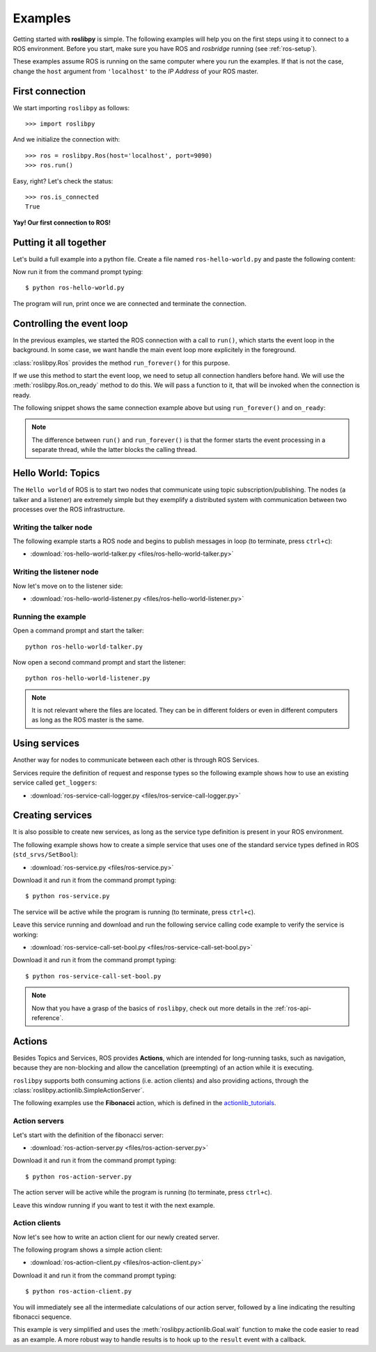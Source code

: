 Examples
========

Getting started with **roslibpy** is simple. The following examples will help you
on the first steps using it to connect to a ROS environment. Before you start, make sure
you have ROS and `rosbridge` running (see :ref:`ros-setup`).

These examples assume ROS is running on the same computer where you run the examples.
If that is not the case, change the ``host`` argument from ``'localhost'``
to the *IP Address* of your ROS master.

First connection
----------------

We start importing ``roslibpy`` as follows::

    >>> import roslibpy

And we initialize the connection with::

    >>> ros = roslibpy.Ros(host='localhost', port=9090)
    >>> ros.run()

Easy, right?
Let's check the status::

    >>> ros.is_connected
    True

**Yay! Our first connection to ROS!**

Putting it all together
-----------------------

Let's build a full example into a python file. Create a file named
``ros-hello-world.py`` and paste the following content:

.. literalinclude :: files/ros-hello-world.py
   :language: python

Now run it from the command prompt typing::

    $ python ros-hello-world.py

The program will run, print once we are connected and terminate the connection.

Controlling the event loop
--------------------------

In the previous examples, we started the ROS connection with a call to ``run()``,
which starts the event loop in the background. In some case, we want handle the
main event loop more explicitely in the foreground.

:class:`roslibpy.Ros` provides the method ``run_forever()`` for this purpose.

If we use this method to start the event loop, we need to setup all connection handlers
before hand. We will use the :meth:`roslibpy.Ros.on_ready` method to do this.
We will pass a function to it, that will be invoked when the connection is ready.

The following snippet shows the same connection example above but
using ``run_forever()`` and ``on_ready``:

.. literalinclude :: files/ros-hello-world-run-forever.py
   :language: python

.. note::

    The difference between ``run()`` and ``run_forever()`` is that the former
    starts the event processing in a separate thread, while the latter
    blocks the calling thread.

Hello World: Topics
-------------------

The ``Hello world`` of ROS is to start two nodes that communicate using
topic subscription/publishing. The nodes (a talker and a listener) are
extremely simple but they exemplify a distributed system with communication
between two processes over the ROS infrastructure.

Writing the talker node
^^^^^^^^^^^^^^^^^^^^^^^

The following example starts a ROS node and begins to publish
messages in loop (to terminate, press ``ctrl+c``):

.. literalinclude :: files/ros-hello-world-talker.py
   :language: python

* :download:`ros-hello-world-talker.py <files/ros-hello-world-talker.py>`

Writing the listener node
^^^^^^^^^^^^^^^^^^^^^^^^^

Now let's move on to the listener side:

.. literalinclude :: files/ros-hello-world-listener.py
   :language: python

* :download:`ros-hello-world-listener.py <files/ros-hello-world-listener.py>`

Running the example
^^^^^^^^^^^^^^^^^^^

Open a command prompt and start the talker:

::

    python ros-hello-world-talker.py


Now open a second command prompt and start the listener:

::

    python ros-hello-world-listener.py


.. note::

    It is not relevant where the files are located. They can be in different
    folders or even in different computers as long as the ROS master is the same.


Using services
--------------

Another way for nodes to communicate between each other is through ROS Services.

Services require the definition of request and response types so the following
example shows how to use an existing service called ``get_loggers``:

.. literalinclude :: files/ros-service-call-logger.py
   :language: python

* :download:`ros-service-call-logger.py <files/ros-service-call-logger.py>`

Creating services
-----------------

It is also possible to create new services, as long as the service type
definition is present in your ROS environment.

The following example shows how to create a simple service that uses
one of the standard service types defined in ROS (``std_srvs/SetBool``):

.. literalinclude :: files/ros-service.py
   :language: python

* :download:`ros-service.py <files/ros-service.py>`

Download it and run it from the command prompt typing::

    $ python ros-service.py

The service will be active while the program is running (to terminate,
press ``ctrl+c``).

Leave this service running and download and run the following service calling
code example to verify the service is working:

* :download:`ros-service-call-set-bool.py <files/ros-service-call-set-bool.py>`

Download it and run it from the command prompt typing::

    $ python ros-service-call-set-bool.py


.. note::

    Now that you have a grasp of the basics of ``roslibpy``,
    check out more details in the :ref:`ros-api-reference`.

Actions
-------

Besides Topics and Services, ROS provides **Actions**, which are intended for
long-running tasks, such as navigation, because they are non-blocking and allow
the cancellation (preempting) of an action while it is executing.

``roslibpy`` supports both consuming actions (i.e. action clients) and also
providing actions, through the :class:`roslibpy.actionlib.SimpleActionServer`.

The following examples use the **Fibonacci** action, which is defined in the
`actionlib_tutorials <http://wiki.ros.org/actionlib_tutorials>`_.

Action servers
^^^^^^^^^^^^^^

Let's start with the definition of the fibonacci server:

.. literalinclude :: files/ros-action-server.py
   :language: python

* :download:`ros-action-server.py <files/ros-action-server.py>`

Download it and run it from the command prompt typing::

    $ python ros-action-server.py

The action server will be active while the program is running (to terminate,
press ``ctrl+c``).

Leave this window running if you want to test it with the next example.

Action clients
^^^^^^^^^^^^^^

Now let's see how to write an action client for our newly created server.

The following program shows a simple action client:

.. literalinclude :: files/ros-action-client.py
   :language: python

* :download:`ros-action-client.py <files/ros-action-client.py>`

Download it and run it from the command prompt typing::

    $ python ros-action-client.py

You will immediately see all the intermediate calculations of our action server,
followed by a line indicating the resulting fibonacci sequence.

This example is very simplified and uses the :meth:`roslibpy.actionlib.Goal.wait`
function to make the code easier to read as an example. A more robust way to handle
results is to hook up to the ``result`` event with a callback.
